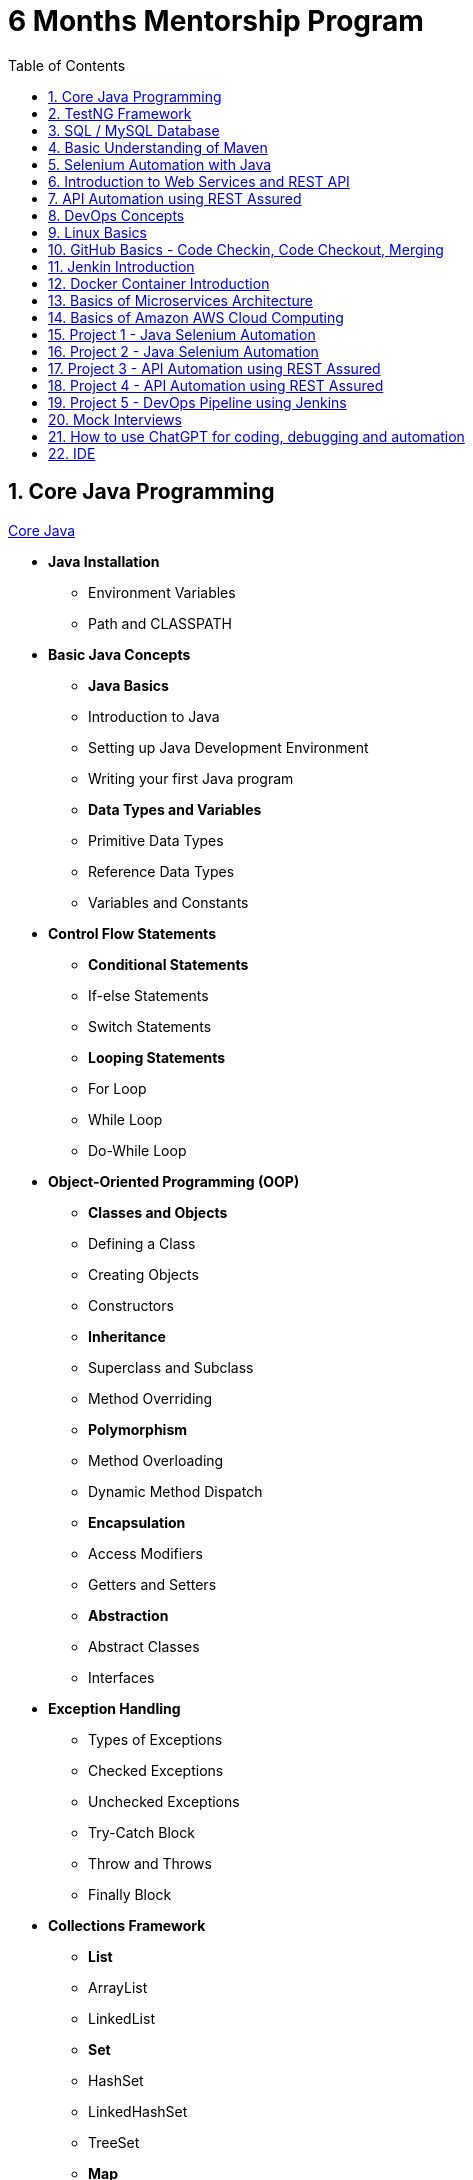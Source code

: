= 6 Months Mentorship Program
:toc: right
:toclevels:
:sectnums:

== Core Java Programming

link:core-java.adoc[Core Java,window=_blank]

* *Java Installation*
- Environment Variables
- Path and CLASSPATH

* *Basic Java Concepts*

- *Java Basics*
- Introduction to Java
- Setting up Java Development Environment
- Writing your first Java program

- *Data Types and Variables*
- Primitive Data Types
- Reference Data Types
- Variables and Constants

* *Control Flow Statements*
- *Conditional Statements*
- If-else Statements
- Switch Statements
- *Looping Statements*
- For Loop
- While Loop
- Do-While Loop

* *Object-Oriented Programming (OOP)*
- *Classes and Objects*
- Defining a Class
- Creating Objects
- Constructors
- *Inheritance*
- Superclass and Subclass
- Method Overriding
- *Polymorphism*
- Method Overloading
- Dynamic Method Dispatch
- *Encapsulation*
- Access Modifiers
- Getters and Setters
- *Abstraction*
- Abstract Classes
- Interfaces

* *Exception Handling*
- Types of Exceptions
- Checked Exceptions
- Unchecked Exceptions
- Try-Catch Block
- Throw and Throws
- Finally Block

* *Collections Framework*
- *List*
- ArrayList
- LinkedList
- *Set*
- HashSet
- LinkedHashSet
- TreeSet
- *Map*
- HashMap
- LinkedHashMap
- TreeMap

* *Java Input and Output (I/O)*
- File Handling
- File Class
- Reading and Writing Files
- Streams
- Byte Streams
- Character Streams

* *Multithreading*
- Creating Threads
- Extending Thread Class
- Implementing Runnable Interface
- Thread Life Cycle
- Synchronization
- Inter-Thread Communication

* *Java Utility Classes*
- *String Handling*
- String Class
- StringBuilder and StringBuffer
- Wrapper Classes
- Autoboxing and Unboxing


* *Java 8 Features (#Overview#)*
- Lambda Expressions
- Streams API
- Functional Interfaces
- Default and Static Methods in Interfaces


== TestNG Framework

== SQL / MySQL Database

== Basic Understanding of Maven

- Project Management and Dependency Handling
- Building and Running Java Projects

== Selenium Automation with Java

== Introduction to Web Services and REST API

link:web-services.adoc[Web Services,window=_blank]

*Introduction*

- What are Web Services?
- Types of Web Services

*Basics of REST API*

- Definition of REST
- REST vs. SOAP

*Components of a RESTful Service*

- Resources
- URIs (Uniform Resource Identifiers)
- HTTP Methods
- GET
- POST
- PUT
- DELETE
- PATCH
- Status Codes
- 1xx (Informational)
- 2xx (Success)
- 3xx (Redirection)
- 4xx (Client Error)
- 5xx (Server Error)

*Consuming RESTful APIs*

- Tools for Testing APIs (Postman, curl)
- Making Requests (with Python, JavaScript)
- Parsing Responses

*Error Handling*

- Client-Side Errors
- Server-Side Errors
- Error Messages and Codes


*Practical Examples*

- Building a Simple REST API with Flask (Python)
- Building a Simple REST API with Express (JavaScript/Node.js)



== API Automation using REST Assured

== DevOps Concepts

== Linux Basics

== GitHub Basics - Code Checkin, Code Checkout, Merging

== Jenkin Introduction

== Docker Container Introduction

== Basics of Microservices Architecture

== Basics of  Amazon AWS Cloud Computing

== Project 1 - Java Selenium Automation

== Project 2 - Java Selenium Automation

== Project 3 - API Automation using REST Assured

== Project 4 - API Automation using REST Assured

== Project 5 - DevOps Pipeline using Jenkins

== Mock Interviews

== How to use ChatGPT for coding, debugging and automation

== IDE

* Visual Studio Code
* IntelliJ
* Pluggins for Editors

